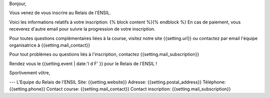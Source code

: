 Bonjour,

Vous venez de vous inscrire au Relais de l'ENSIL.

Voici les informations relatifs à votre inscription:
{% block content %}{% endblock %}
En cas de paiement, vous receverez d'autre email pour suivre la progression de
votre inscription.

Pour toutes questions complémentaires liées à la course, visitez notre site
{{setting.url}} ou contactez par email l'équipe organisatrice à {{setting.mail_contact}}

Pour tout problèmes ou questions liés à l'inscription, contactez {{setting.mail_subscription}}

Rendez vous le {{setting.event | date:'l d F' }} pour le Relais de l'ENSIL !

Sportivement vôtre,

---
L'Equipe du Relais de l'ENSIL
Site: {{setting.website}}
Adresse: {{setting.postal_address}}
Téléphone: {{setting.phone}}
Contact course: {{setting.mail_contact}}
Contact inscription: {{setting.mail_subscription}}